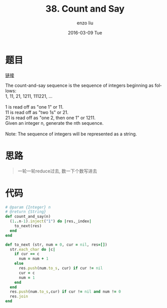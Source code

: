 #+TITLE:       38. Count and Say
#+AUTHOR:      enzo liu
#+EMAIL:       liuenze6516@gmail.com
#+DATE:        2016-03-09 Tue
#+URI:         /leetcode/38
#+KEYWORDS:    leetcode, ruby
#+TAGS:        leetcode, ruby
#+LANGUAGE:    en
#+OPTIONS:     H:3 num:nil toc:nil \n:nil ::t |:t ^:nil -:nil f:t *:t <:t
#+DESCRIPTION: leetcode

* 题目

[[https://leetcode.com/problems/count-and-say/][链接]]

#+BEGIN_VERSE
The count-and-say sequence is the sequence of integers beginning as follows:
1, 11, 21, 1211, 111221, ...

1 is read off as "one 1" or 11.
11 is read off as "two 1s" or 21.
21 is read off as "one 2, then one 1" or 1211.
Given an integer n, generate the nth sequence.

Note: The sequence of integers will be represented as a string.
#+END_VERSE

* 思路

#+BEGIN_QUOTE
一轮一轮reduce过去, 数一下个数写进去
#+END_QUOTE

* 代码

#+BEGIN_SRC ruby
  # @param {Integer} n
  # @return {String}
  def count_and_say(n)
    (1..n-1).inject("1") do |res,_index|
      to_next(res)
    end
  end

  def to_next (str, num = 0, cur = nil, res=[])
    str.each_char do |c|
      if cur == c
        num = num + 1
      else
        res.push(num.to_s, cur) if cur != nil
        cur = c
        num = 1
      end
    end
    res.push(num.to_s,cur) if cur != nil and num != 0
    res.join
  end
#+END_SRC
